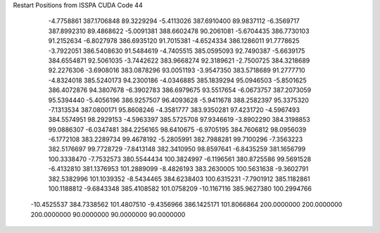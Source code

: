 Restart Positions from ISSPA CUDA Code
44
  -4.7758861 387.1706848  89.3229294  -5.4113026 387.6910400  89.9837112
  -6.3569717 387.8992310  89.4868622  -5.0091381 388.6602478  90.2061081
  -5.6704435 386.7730103  91.2152634  -6.8027978 386.6935120  91.7015381
  -4.6524334 386.1286011  91.7778625  -3.7922051 386.5408630  91.5484619
  -4.7405515 385.0595093  92.7490387  -5.6639175 384.6554871  92.5061035
  -3.7442622 383.9668274  92.3189621  -2.7500725 384.3218689  92.2276306
  -3.6908016 383.0878296  93.0051193  -3.9547350 383.5718689  91.2777710
  -4.8324018 385.5240173  94.2300186  -4.0346885 385.1839294  95.0946503
  -5.8501625 386.4072876  94.3807678  -6.3902783 386.6979675  93.5517654
  -6.0673757 387.2073059  95.5394440  -5.4056196 386.9257507  96.4093628
  -5.9411678 388.2582397  95.3375320  -7.1313534 387.0800171  95.8608246
  -4.3581777 383.9350281  97.4231720  -4.5967493 384.5574951  98.2929153
  -4.5963397 385.5725708  97.9346619  -3.8902290 384.3198853  99.0886307
  -6.0347481 384.2256165  98.6410675  -6.9705195 384.7606812  98.0956039
  -6.1772108 383.2289734  99.4678192  -5.2805991 382.7988281  99.7100296
  -7.3563223 382.5176697  99.7728729  -7.8413148 382.3410950  98.8597641
  -6.8435259 381.1656799 100.3338470  -7.7532573 380.5544434 100.3824997
  -6.1196561 380.8725586  99.5691528  -6.4132810 381.1376953 101.2889099
  -8.4826193 383.2630005 100.5631638  -9.3602791 382.5382996 101.1039352
  -8.5434465 384.6238403 100.6315231  -7.7901912 385.1182861 100.1188812
  -9.6843348 385.4108582 101.0758209 -10.1167116 385.9627380 100.2994766
 -10.4525537 384.7338562 101.4807510  -9.4356966 386.1425171 101.8066864
 200.0000000 200.0000000 200.0000000  90.0000000  90.0000000  90.0000000
